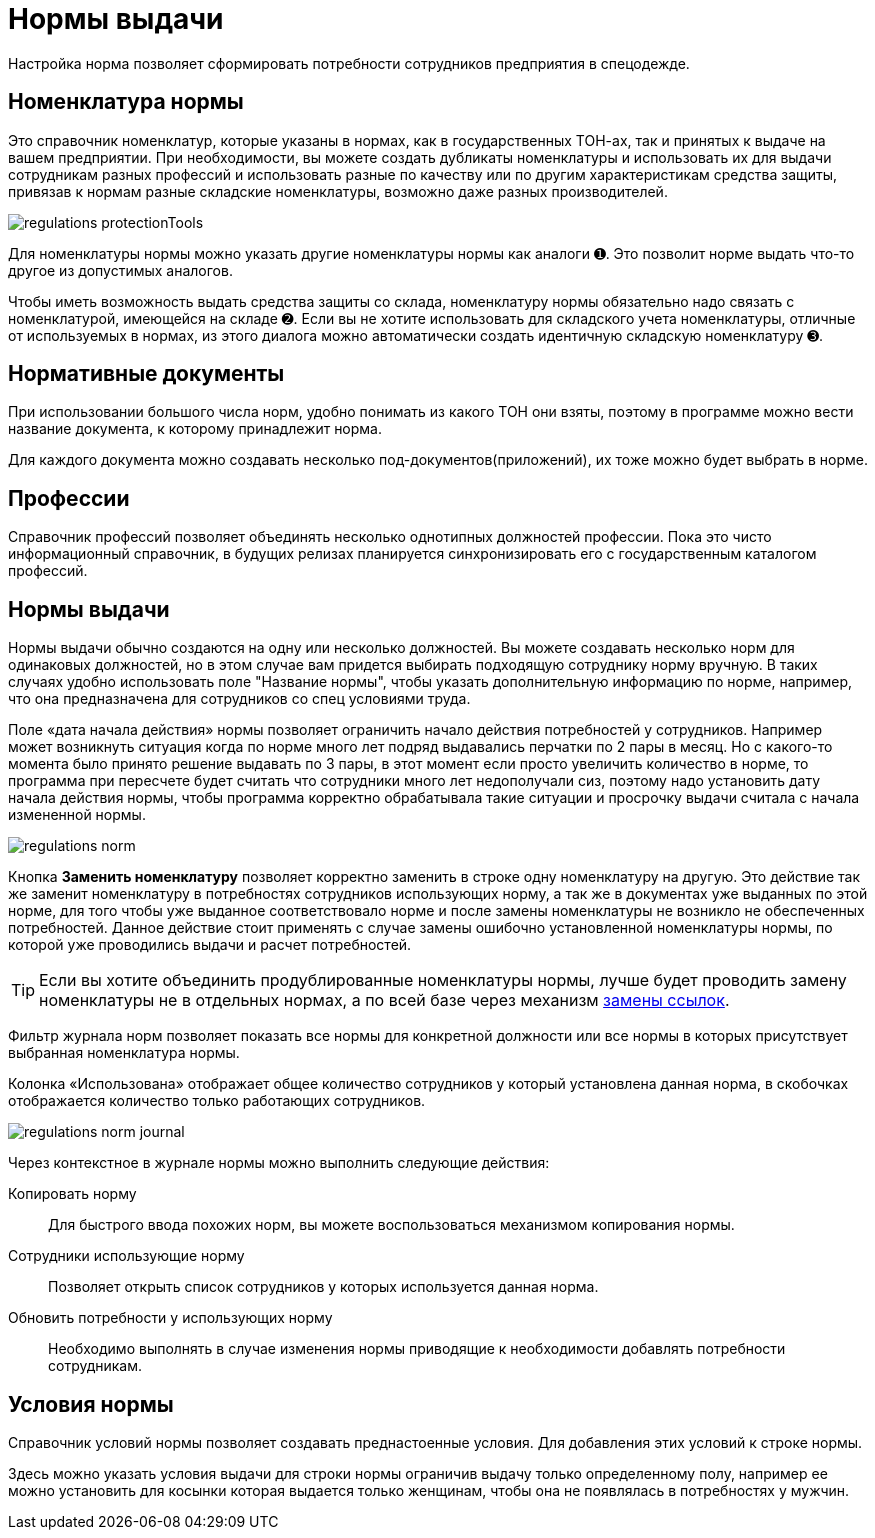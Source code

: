 = Нормы выдачи
:experimental:

Настройка норма позволяет сформировать потребности сотрудников предприятия в спецодежде.

[#protection-tools]
== Номенклатура нормы

Это справочник номенклатур, которые указаны в нормах, как в государственных ТОН-ах, так и принятых к выдаче на вашем предприятии. При необходимости, вы можете создать дубликаты номенклатуры и использовать их для выдачи сотрудникам разных профессий и использовать разные по качеству или по другим характеристикам средства защиты, привязав к нормам разные складские номенклатуры, возможно даже разных производителей.

image::regulations_protectionTools.png[]

Для номенклатуры нормы можно указать другие номенклатуры нормы как аналоги ➊. Это позволит норме выдать что-то другое из допустимых аналогов.

Чтобы иметь возможность выдать средства защиты со склада, номенклатуру нормы обязательно надо связать с номенклатурой, имеющейся на складе ➋. Если вы не хотите использовать для складского учета номенклатуры, отличные от используемых в нормах, из этого диалога можно автоматически создать идентичную складскую номенклатуру ➌.

[#regulation-doc]
== Нормативные документы

При использовании большого числа норм, удобно понимать из какого ТОН они взяты, поэтому в программе можно вести название документа, к которому принадлежит норма.

Для каждого документа можно создавать несколько под-документов(приложений), их тоже можно будет выбрать в норме.

[#proffessions]
== Профессии

Справочник профессий позволяет объединять несколько однотипных должностей профессии. Пока это чисто информационный справочник, в будущих релизах планируется синхронизировать его с государственным каталогом профессий.

[#norms]
== Нормы выдачи 

Нормы выдачи обычно создаются на одну или несколько должностей. Вы можете создавать несколько норм для одинаковых должностей, но в этом случае вам придется выбирать подходящую сотруднику норму вручную. В таких случаях удобно использовать поле "Название нормы", чтобы указать дополнительную информацию по норме, например, что она предназначена для сотрудников со спец условиями труда.

Поле «дата начала действия» нормы позволяет ограничить начало действия потребностей у сотрудников. Например может возникнуть ситуация когда по норме много лет подряд выдавались перчатки по 2 пары в месяц. Но с какого-то момента было принято решение выдавать по 3 пары, в этот момент если просто увеличить количество в норме, то программа при пересчете будет считать что сотрудники много лет недополучали сиз, поэтому надо установить дату начала действия нормы, чтобы программа корректно обрабатывала такие ситуации и просрочку выдачи считала с начала измененной нормы.

image::regulations_norm.png[]

Кнопка btn:[Заменить номенклатуру] позволяет корректно заменить в строке одну номенклатуру на другую. Это действие так же заменит номенклатуру в потребностях сотрудников использующих норму, а так же в документах уже выданных по этой норме, для того чтобы уже выданное соответствовало норме и после замены номенклатуры не возникло не обеспеченных потребностей. Данное действие стоит применять с случае замены ошибочно установленной номенклатуры нормы, по которой уже проводились выдачи и расчет потребностей.

TIP: Если вы хотите объединить продублированные номенклатуры нормы, лучше будет проводить замену номенклатуры не в отдельных нормах, а по всей базе через механизм <<manipulation.adoc#replace-links,замены ссылок>>.

Фильтр журнала норм позволяет показать все нормы для конкретной должности или все нормы в которых присутствует выбранная номенклатура нормы.

Колонка «Использована» отображает общее количество сотрудников у который установлена данная норма, в скобочках отображается количество только работающих сотрудников. 

image::regulations_norm-journal.png[]

Через контекстное в журнале нормы можно выполнить следующие действия:

Копировать норму:: Для быстрого ввода похожих норм, вы можете воспользоваться механизмом копирования нормы.
Сотрудники использующие норму:: Позволяет открыть список сотрудников у которых используется данная норма.
Обновить потребности у использующих норму:: Необходимо выполнять в случае изменения нормы приводящие к необходимости добавлять потребности сотрудникам.

[#norm-conditions]
== Условия нормы

Справочник условий нормы позволяет создавать преднастоенные условия. Для добавления этих условий к строке нормы.

Здесь можно указать условия выдачи для строки нормы ограничив выдачу только определенному полу, например ее можно установить для косынки которая выдается только женщинам, чтобы она не появлялась в потребностях у мужчин.
